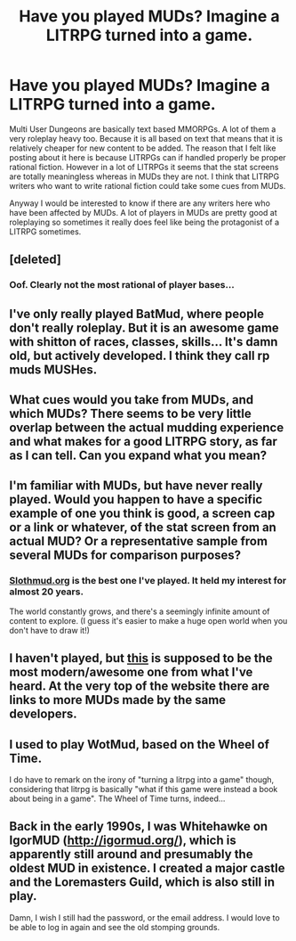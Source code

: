 #+TITLE: Have you played MUDs? Imagine a LITRPG turned into a game.

* Have you played MUDs? Imagine a LITRPG turned into a game.
:PROPERTIES:
:Author: stefankeys
:Score: 21
:DateUnix: 1573172424.0
:DateShort: 2019-Nov-08
:END:
Multi User Dungeons are basically text based MMORPGs. A lot of them a very roleplay heavy too. Because it is all based on text that means that it is relatively cheaper for new content to be added. The reason that I felt like posting about it here is because LITRPGs can if handled properly be proper rational fiction. However in a lot of LITRPGs it seems that the stat screens are totally meaningless whereas in MUDs they are not. I think that LITRPG writers who want to write rational fiction could take some cues from MUDs.

Anyway I would be interested to know if there are any writers here who have been affected by MUDs. A lot of players in MUDs are pretty good at roleplaying so sometimes it really does feel like being the protagonist of a LITRPG sometimes.


** [deleted]
:PROPERTIES:
:Score: 18
:DateUnix: 1573193122.0
:DateShort: 2019-Nov-08
:END:

*** Oof. Clearly not the most rational of player bases...
:PROPERTIES:
:Author: TrebarTilonai
:Score: 3
:DateUnix: 1573234245.0
:DateShort: 2019-Nov-08
:END:


** I've only really played BatMud, where people don't really roleplay. But it is an awesome game with shitton of races, classes, skills... It's damn old, but actively developed. I think they call rp muds MUSHes.
:PROPERTIES:
:Author: kaukamieli
:Score: 4
:DateUnix: 1573173798.0
:DateShort: 2019-Nov-08
:END:


** What cues would you take from MUDs, and which MUDs? There seems to be very little overlap between the actual mudding experience and what makes for a good LITRPG story, as far as I can tell. Can you expand what you mean?
:PROPERTIES:
:Author: zzyni
:Score: 5
:DateUnix: 1573193063.0
:DateShort: 2019-Nov-08
:END:


** I'm familiar with MUDs, but have never really played. Would you happen to have a specific example of one you think is good, a screen cap or a link or whatever, of the stat screen from an actual MUD? Or a representative sample from several MUDs for comparison purposes?
:PROPERTIES:
:Author: docarrol
:Score: 2
:DateUnix: 1573180444.0
:DateShort: 2019-Nov-08
:END:

*** [[http://www.slothmud.org/][Slothmud.org]] is the best one I've played. It held my interest for almost 20 years.

The world constantly grows, and there's a seemingly infinite amount of content to explore. (I guess it's easier to make a huge open world when you don't have to draw it!)
:PROPERTIES:
:Author: ditheca
:Score: 3
:DateUnix: 1573225680.0
:DateShort: 2019-Nov-08
:END:


** I haven't played, but [[https://www.starmourn.com/][this]] is supposed to be the most modern/awesome one from what I've heard. At the very top of the website there are links to more MUDs made by the same developers.
:PROPERTIES:
:Author: lumenwrites
:Score: 2
:DateUnix: 1573196704.0
:DateShort: 2019-Nov-08
:END:


** I used to play WotMud, based on the Wheel of Time.

I do have to remark on the irony of "turning a litrpg into a game" though, considering that litrpg is basically "what if this game were instead a book about being in a game". The Wheel of Time turns, indeed...
:PROPERTIES:
:Author: TrebarTilonai
:Score: 2
:DateUnix: 1573234339.0
:DateShort: 2019-Nov-08
:END:


** Back in the early 1990s, I was Whitehawke on IgorMUD ([[http://igormud.org/]]), which is apparently still around and presumably the oldest MUD in existence. I created a major castle and the Loremasters Guild, which is also still in play.

Damn, I wish I still had the password, or the email address. I would love to be able to log in again and see the old stomping grounds.
:PROPERTIES:
:Author: eaglejarl
:Score: 1
:DateUnix: 1573307643.0
:DateShort: 2019-Nov-09
:END:

